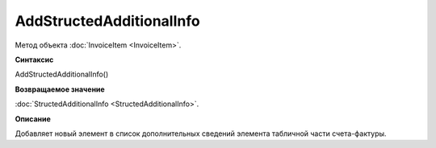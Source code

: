 ﻿AddStructedAdditionalInfo
=========================

Метод объекта :doc:`InvoiceItem <InvoiceItem>`.


**Синтаксис**

AddStructedAdditionalInfo()


**Возвращаемое значение**

:doc:`StructedAdditionalInfo <StructedAdditionalInfo>`.


**Описание**

Добавляет новый элемент в список дополнительных сведений элемента табличной части счета-фактуры.
